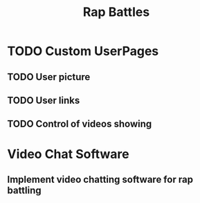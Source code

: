 #+Title: Rap Battles
* TODO Custom UserPages
** TODO User picture
   SCHEDULED: <2018-03-09 Fri>
** TODO User links 
   SCHEDULED: <2018-03-10 Sat>
** TODO Control of videos showing 
   SCHEDULED: <2018-03-11 Sun>
* Video Chat Software 
** Implement video chatting software for rap battling
